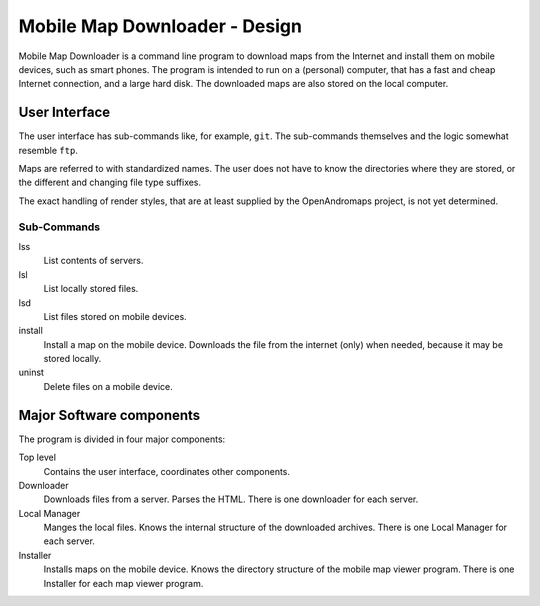 ##############################################################################
Mobile Map Downloader - Design
##############################################################################

Mobile Map Downloader is a command line program to download maps from the 
Internet and install them on mobile devices, such as smart phones. The program 
is intended to run on a (personal) computer, that has a fast and cheap Internet connection, and a large hard disk. The downloaded maps are also stored on the local computer.

User Interface
===============================================================================

The user interface has sub-commands like, for example, ``git``. The
sub-commands themselves and the logic somewhat resemble ``ftp``. 

Maps are referred to with standardized names. The user does not have to know 
the directories where they are stored, or the different and changing file type
suffixes.

The exact handling of render styles, that are at least supplied by the
OpenAndromaps project, is not yet determined.

Sub-Commands
---------------

lss
    List contents of servers.

lsl
    List locally stored files.

lsd
    List files stored on mobile devices.

install
    Install a map on the mobile device. Downloads the file from the internet
    (only) when needed, because it may be stored locally. 

uninst 
    Delete files on a mobile device.


Major Software components
===============================================================================

The program is divided in four major components: 

Top level
    Contains the user interface, coordinates other components.

Downloader
    Downloads files from a server. Parses the HTML. There is one downloader for
    each server. 

Local Manager
    Manges the local files. Knows the internal structure of the downloaded 
    archives. There is one Local Manager for each server.

Installer
    Installs maps on the mobile device. Knows the directory structure of the
    mobile map viewer program. There is one Installer for each map viewer 
    program.

